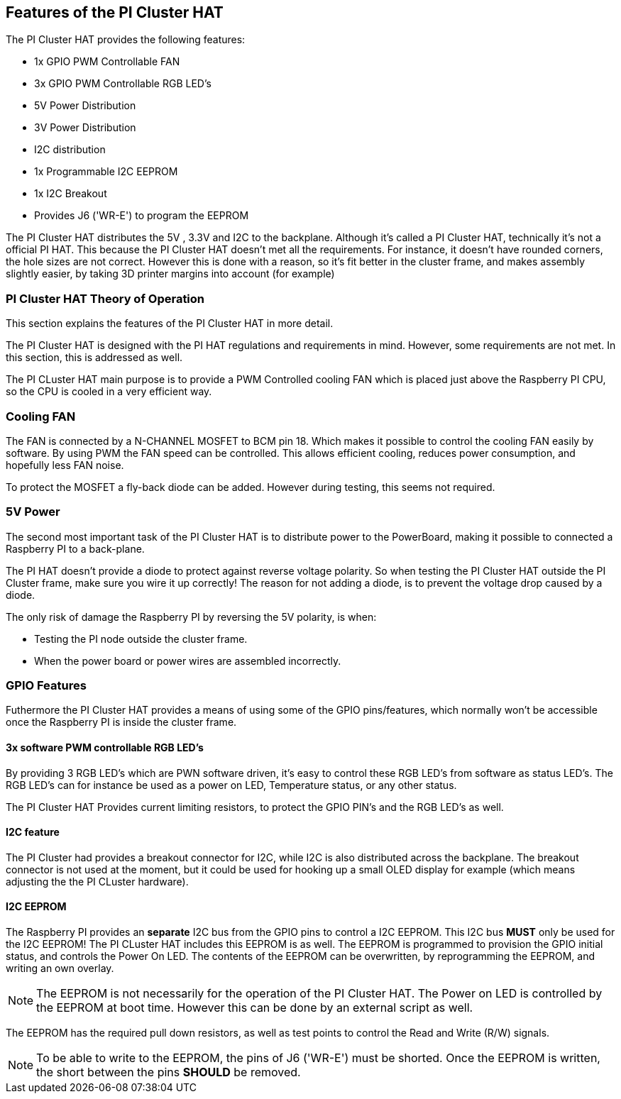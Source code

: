 :imagesdir: assets/images
:includesdir: include

== Features of the PI Cluster HAT
The PI Cluster HAT provides the following features:

- 1x GPIO PWM Controllable FAN
- 3x GPIO PWM Controllable RGB LED's
- 5V Power Distribution
- 3V Power Distribution
- I2C distribution
- 1x Programmable I2C EEPROM
- 1x I2C Breakout
- Provides J6 ('WR-E') to program the EEPROM

The PI Cluster HAT distributes the 5V , 3.3V and I2C to the backplane. Although it's called a PI Cluster HAT, technically it's not a official PI HAT. This because the PI Cluster HAT doesn't met all the requirements. For instance, it doesn't have rounded corners, the hole sizes are not correct. However this is done with a reason, so it's fit better in the cluster frame, and makes assembly slightly easier, by taking 3D printer margins into account (for example) 

=== PI Cluster HAT Theory of Operation
This section explains the features of the PI Cluster HAT in more detail.

The PI Cluster HAT is designed with the PI HAT regulations and requirements in mind. However, some requirements are not met. In this section, this is addressed as well.

The PI CLuster HAT main purpose is to provide a PWM Controlled cooling FAN which is placed just above the Raspberry PI CPU, so the CPU is cooled in a very efficient way. 

=== Cooling FAN
The FAN is connected by a N-CHANNEL MOSFET to BCM pin 18. Which makes it possible to control the cooling FAN easily by software.  By using PWM the FAN speed can be controlled. This allows efficient cooling, reduces power consumption, and hopefully less FAN noise. 

To protect the MOSFET a fly-back diode can be added. However during testing, this seems not required. 

=== 5V Power
The second most important task of the PI Cluster HAT is to distribute power to the PowerBoard, making it possible to connected a Raspberry PI to a back-plane.

The PI HAT doesn't provide a diode to protect against reverse voltage polarity. So when testing the PI Cluster HAT outside the PI Cluster frame, make sure you wire it up correctly! The reason for not adding a diode, is to prevent the voltage drop caused by a diode.

The only risk of damage the Raspberry PI by reversing the 5V polarity, is when:

- Testing the PI node outside the cluster frame.
- When the power board or power wires are assembled incorrectly.

=== GPIO Features
Futhermore the PI Cluster HAT provides a means of using some of the GPIO pins/features, which normally won't be accessible once the Raspberry PI is inside the cluster frame. 

==== 3x software PWM controllable RGB LED's
By providing 3 RGB LED's which are PWN software driven, it's easy to control these RGB LED's from software as status LED's.
The RGB LED's can for instance be used as a power on LED, Temperature status, or any other status.

The PI Cluster HAT Provides current limiting resistors, to protect the GPIO PIN's and the RGB LED's as well.

==== I2C feature
The PI Cluster had provides a breakout connector for I2C, while I2C is also distributed across the backplane. The breakout connector is not used at the moment, but it could be used for hooking up a small OLED display for example (which means adjusting the the PI CLuster hardware). 

==== I2C EEPROM
The Raspberry PI provides an *separate* I2C bus from the GPIO pins to control a I2C EEPROM. This I2C bus *MUST* only be used for the I2C EEPROM! The PI CLuster HAT includes this EEPROM is as well. The EEPROM is programmed to provision the GPIO initial status, and controls the Power On LED. The contents of the EEPROM can be overwritten, by reprogramming the EEPROM, and writing an own overlay.

NOTE: The EEPROM is not necessarily for the operation of the PI Cluster HAT. The Power on LED is controlled by the EEPROM at boot time. However this can be done by an external script as well. 

The EEPROM has the required pull down resistors, as well as test points to control the Read and Write (R/W) signals.

NOTE: To be able to write to the EEPROM, the pins of J6 ('WR-E') must be shorted. Once the EEPROM is written, the short between the pins *SHOULD* be removed.

